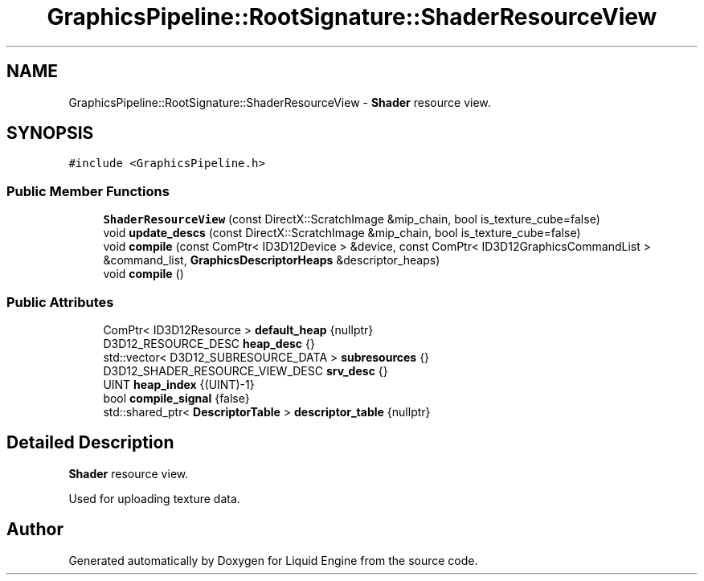 .TH "GraphicsPipeline::RootSignature::ShaderResourceView" 3 "Wed Apr 3 2024" "Liquid Engine" \" -*- nroff -*-
.ad l
.nh
.SH NAME
GraphicsPipeline::RootSignature::ShaderResourceView \- \fBShader\fP resource view\&.  

.SH SYNOPSIS
.br
.PP
.PP
\fC#include <GraphicsPipeline\&.h>\fP
.SS "Public Member Functions"

.in +1c
.ti -1c
.RI "\fBShaderResourceView\fP (const DirectX::ScratchImage &mip_chain, bool is_texture_cube=false)"
.br
.ti -1c
.RI "void \fBupdate_descs\fP (const DirectX::ScratchImage &mip_chain, bool is_texture_cube=false)"
.br
.ti -1c
.RI "void \fBcompile\fP (const ComPtr< ID3D12Device > &device, const ComPtr< ID3D12GraphicsCommandList > &command_list, \fBGraphicsDescriptorHeaps\fP &descriptor_heaps)"
.br
.ti -1c
.RI "void \fBcompile\fP ()"
.br
.in -1c
.SS "Public Attributes"

.in +1c
.ti -1c
.RI "ComPtr< ID3D12Resource > \fBdefault_heap\fP {nullptr}"
.br
.ti -1c
.RI "D3D12_RESOURCE_DESC \fBheap_desc\fP {}"
.br
.ti -1c
.RI "std::vector< D3D12_SUBRESOURCE_DATA > \fBsubresources\fP {}"
.br
.ti -1c
.RI "D3D12_SHADER_RESOURCE_VIEW_DESC \fBsrv_desc\fP {}"
.br
.ti -1c
.RI "UINT \fBheap_index\fP {(UINT)\-1}"
.br
.ti -1c
.RI "bool \fBcompile_signal\fP {false}"
.br
.ti -1c
.RI "std::shared_ptr< \fBDescriptorTable\fP > \fBdescriptor_table\fP {nullptr}"
.br
.in -1c
.SH "Detailed Description"
.PP 
\fBShader\fP resource view\&. 

Used for uploading texture data\&. 

.SH "Author"
.PP 
Generated automatically by Doxygen for Liquid Engine from the source code\&.
